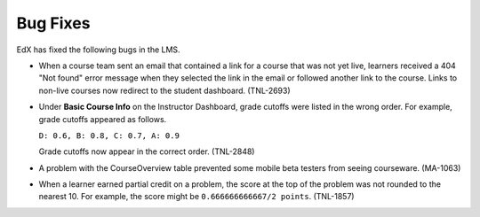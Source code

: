 
====================================================
Bug Fixes
====================================================

EdX has fixed the following bugs in the LMS.

* When a course team sent an email that contained a link for a course that was
  not yet live, learners received a 404 "Not found" error message when they
  selected the link in the email or followed another link to the course. Links
  to non-live courses now redirect to the student dashboard. (TNL-2693)

* Under **Basic Course Info** on the Instructor Dashboard, grade cutoffs were
  listed in the wrong order. For example, grade cutoffs appeared as follows.

  ``D: 0.6, B: 0.8, C: 0.7, A: 0.9``

  Grade cutoffs now appear in the correct order. (TNL-2848)

* A problem with the CourseOverview table prevented some mobile beta testers
  from seeing courseware. (MA-1063)

* When a learner earned partial credit on a problem, the score at the top of
  the problem was not rounded to the nearest 10. For example, the score might be
  ``0.666666666667/2 points``. (TNL-1857)





